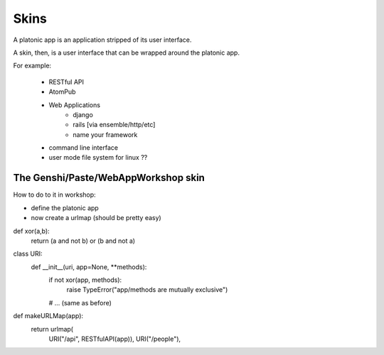 Skins
=====

A platonic app is an application stripped of its user interface.

A skin, then, is a user interface that can be wrapped around the
platonic app.

For example:

   * RESTful API
   * AtomPub
   * Web Applications
       * django
       * rails [via ensemble/http/etc]
       * name your framework
   * command line interface
   * user mode file system for linux ??


The Genshi/Paste/WebAppWorkshop skin
------------------------------------

How to do to it in workshop:

* define the platonic app
* now create a urlmap (should be pretty easy)

def xor(a,b):
   return (a and not b) or (b and not a)

class URI:
    def __init__(uri, app=None, **methods):
        if not xor(app, methods):
            raise TypeError("app/methods are mutually exclusive")
        # ... (same as before)
        
def makeURLMap(app):
    return urlmap(
        URI("/api", RESTfulAPI(app)),
	URI("/people"),


